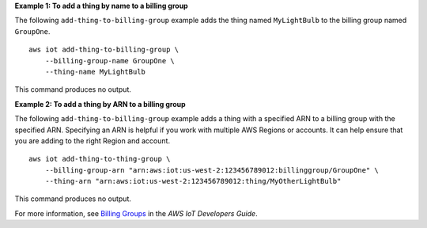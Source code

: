 **Example 1: To add a thing by name to a billing group**

The following ``add-thing-to-billing-group`` example adds the thing named ``MyLightBulb`` to the billing group named ``GroupOne``. ::

    aws iot add-thing-to-billing-group \
        --billing-group-name GroupOne \
        --thing-name MyLightBulb

This command produces no output.

**Example 2: To add a thing by ARN to a billing group**

The following ``add-thing-to-billing-group`` example adds a thing with a specified ARN to a billing group with the specified ARN. Specifying an ARN is helpful if you work with multiple AWS Regions or accounts. It can help ensure that you are adding to the right Region and account. ::

    aws iot add-thing-to-thing-group \
        --billing-group-arn "arn:aws:iot:us-west-2:123456789012:billinggroup/GroupOne" \
        --thing-arn "arn:aws:iot:us-west-2:123456789012:thing/MyOtherLightBulb"

This command produces no output.

For more information, see `Billing Groups <https://docs.aws.amazon.com/iot/latest/developerguide/tagging-iot-billing-groups.html>`__ in the *AWS IoT Developers Guide*.
